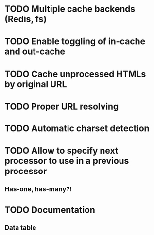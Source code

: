 * TODO Multiple cache backends (Redis, fs)
* TODO Enable toggling of in-cache and out-cache
* TODO Cache unprocessed HTMLs by original URL
* TODO Proper URL resolving
* TODO Automatic charset detection
* TODO Allow to specify next processor to use in a previous processor
** Has-one, has-many?!
* TODO Documentation
** Data table
